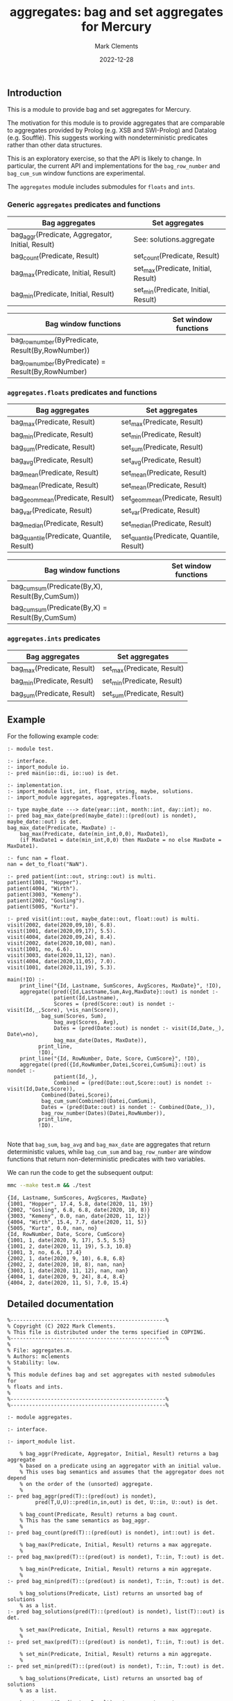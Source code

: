 # (poly-org-mode)
#+title: aggregates: bag and set aggregates for Mercury
#+author: Mark Clements
#+date: 2022-12-28

** Introduction

This is a module to provide bag and set aggregates for Mercury.

The motivation for this module is to provide aggregates that are comparable to aggregates provided by Prolog (e.g. XSB and SWI-Prolog) and Datalog (e.g. Soufflé). This suggests working with nondeterministic predicates rather than other data structures.

This is an exploratory exercise, so that the API is likely to change. In particular, the current API and implementations for the =bag_row_number= and =bag_cum_sum= window functions are experimental.

The =aggregates= module includes submodules for =floats= and =ints=.


*** Generic =aggregates= predicates and functions

| Bag aggregates                                     | Set aggregates                      |
|----------------------------------------------------+-------------------------------------|
| bag_aggr(Predicate, Aggregator, Initial, Result)   | See: solutions.aggregate            |
| bag_count(Predicate, Result)                       | set_count(Predicate, Result)        |
| bag_max(Predicate, Initial, Result)                | set_max(Predicate, Initial, Result) |
| bag_min(Predicate, Initial, Result)                | set_min(Predicate, Initial, Result) |

| Bag window functions                               | Set window functions      |
|----------------------------------------------------+-------------------------------------|
| bag_row_number(ByPredicate, Result(By,RowNumber))  |                                     |
| bag_row_number(ByPredicate) = Result(By,RowNumber) |                                     |

*** =aggregates.floats= predicates and functions

| Bag aggregates                                     | Set aggregates                            |
|----------------------------------------------------+-------------------------------------------|
| bag_max(Predicate, Result)                         | set_max(Predicate, Result)                |
| bag_min(Predicate, Result)                         | set_min(Predicate, Result)                |
| bag_sum(Predicate, Result)                         | set_sum(Predicate, Result)                |
| bag_avg(Predicate, Result)                         | set_avg(Predicate, Result)                |
| bag_mean(Predicate, Result)                        | set_mean(Predicate, Result)               |
| bag_mean(Predicate, Result)                        | set_mean(Predicate, Result)               |
| bag_geom_mean(Predicate, Result)                   | set_geom_mean(Predicate, Result)          |
| bag_var(Predicate, Result)                         | set_var(Predicate, Result)                |
| bag_median(Predicate, Result)                      | set_median(Predicate, Result)             |
| bag_quantile(Predicate, Quantile, Result)          | set_quantile(Predicate, Quantile, Result) |

| Bag window functions                             | Set window functions |
|--------------------------------------------------+----------------------|
| bag_cum_sum(Predicate(By,X), Result(By,CumSum))  |                      |
| bag_cum_sum(Predicate(By,X) = Result(By,CumSum)  |                      |

*** =aggregates.ints= predicates

| Bag aggregates                            | Set aggregates                         |
|-------------------------------------------+----------------------------------------|
| bag_max(Predicate, Result)                | set_max(Predicate, Result)             |
| bag_min(Predicate, Result)                | set_min(Predicate, Result)             |
| bag_sum(Predicate, Result)                | set_sum(Predicate, Result)             |


** Example

For the following example code:

#+begin_src sh :exports results :results output :eval no
cat test.m
#+end_src

#+RESULTS:
#+begin_example
:- module test.

:- interface.
:- import_module io.
:- pred main(io::di, io::uo) is det.

:- implementation.
:- import_module list, int, float, string, maybe, solutions.
:- import_module aggregates, aggregates.floats.

:- type maybe_date ---> date(year::int, month::int, day::int); no.
:- pred bag_max_date(pred(maybe_date)::(pred(out) is nondet), maybe_date::out) is det.
bag_max_date(Predicate, MaxDate) :-
    bag_max(Predicate, date(min_int,0,0), MaxDate1),
    (if MaxDate1 = date(min_int,0,0) then MaxDate = no else MaxDate = MaxDate1).

:- func nan = float.
nan = det_to_float("NaN").

:- pred patient(int::out, string::out) is multi.
patient(1001, "Hopper").
patient(4004, "Wirth").
patient(3003, "Kemeny").
patient(2002, "Gosling").
patient(5005, "Kurtz").

:- pred visit(int::out, maybe_date::out, float::out) is multi.
visit(2002, date(2020,09,10), 6.8).
visit(1001, date(2020,09,17), 5.5).
visit(4004, date(2020,09,24), 8.4).
visit(2002, date(2020,10,08), nan).
visit(1001, no, 6.6).
visit(3003, date(2020,11,12), nan).
visit(4004, date(2020,11,05), 7.0).
visit(1001, date(2020,11,19), 5.3).

main(!IO) :-
    print_line("{Id, Lastname, SumScores, AvgScores, MaxDate}", !IO),
    aggregate((pred({Id,Lastname,Sum,Avg,MaxDate}::out) is nondet :-
	           patient(Id,Lastname),
	           Scores = (pred(Score::out) is nondet :- visit(Id,_,Score), \+is_nan(Score)),
	  	   bag_sum(Scores, Sum),
	           bag_avg(Scores, Avg),
	           Dates = (pred(Date::out) is nondet :- visit(Id,Date,_), Date\=no),
	           bag_max_date(Dates, MaxDate)),
	      print_line,
	      !IO),
    print_line("{Id, RowNumber, Date, Score, CumScore}", !IO),
    aggregate((pred({Id,RowNumber,Datei,Scorei,CumSumi}::out) is nondet :-
	           patient(Id,_), 
	           Combined = (pred(Date::out,Score::out) is nondet :- visit(Id,Date,Score)), 
		   Combined(Datei,Scorei),
	  	   bag_cum_sum(Combined)(Datei,CumSumi),
		   Dates = (pred(Date::out) is nondet :- Combined(Date,_)),
		   bag_row_number(Dates)(Datei,RowNumber)),
	      print_line,
	      !IO).

#+end_example

Note that =bag_sum=, =bag_avg= and =bag_max_date= are aggregates that return deterministic values, while =bag_cum_sum= and =bag_row_number= are window functions that return non-deterministic predicates with two variables.

We can run the code to get the subsequent output:

#+begin_src bash :exports both :results output :eval yes
mmc --make test.m && ./test
#+end_src

#+RESULTS:
#+begin_example
{Id, Lastname, SumScores, AvgScores, MaxDate}
{1001, "Hopper", 17.4, 5.8, date(2020, 11, 19)}
{2002, "Gosling", 6.8, 6.8, date(2020, 10, 8)}
{3003, "Kemeny", 0.0, nan, date(2020, 11, 12)}
{4004, "Wirth", 15.4, 7.7, date(2020, 11, 5)}
{5005, "Kurtz", 0.0, nan, no}
{Id, RowNumber, Date, Score, CumScore}
{1001, 1, date(2020, 9, 17), 5.5, 5.5}
{1001, 2, date(2020, 11, 19), 5.3, 10.8}
{1001, 3, no, 6.6, 17.4}
{2002, 1, date(2020, 9, 10), 6.8, 6.8}
{2002, 2, date(2020, 10, 8), nan, nan}
{3003, 1, date(2020, 11, 12), nan, nan}
{4004, 1, date(2020, 9, 24), 8.4, 8.4}
{4004, 2, date(2020, 11, 5), 7.0, 15.4}
#+end_example


** Detailed documentation

#+begin_src sh :exports results :results output :eval yes
head -n 242 aggregates.m | tail -n 240
#+end_src

#+RESULTS:
#+begin_example
%--------------------------------------------------%
% Copyright (C) 2022 Mark Clements.
% This file is distributed under the terms specified in COPYING.
%--------------------------------------------------%
%
% File: aggregates.m.
% Authors: mclements
% Stability: low.
%
% This module defines bag and set aggregates with nested submodules for
% floats and ints.
%
%--------------------------------------------------%
%--------------------------------------------------%

:- module aggregates.

:- interface.

:- import_module list.

    % bag_aggr(Predicate, Aggregator, Initial, Result) returns a bag aggregate
    % based on a predicate using an aggregator with an initial value. 
    % This uses bag semantics and assumes that the aggregator does not depend
    % on the order of the (unsorted) aggregate.
    %
:- pred bag_aggr(pred(T)::(pred(out) is nondet),
		 pred(T,U,U)::pred(in,in,out) is det, U::in, U::out) is det.

    % bag_count(Predicate, Result) returns a bag count.
    % This has the same semantics as bag_aggr.
    %
:- pred bag_count(pred(T)::(pred(out) is nondet), int::out) is det.

    % bag_max(Predicate, Initial, Result) returns a max aggregate.
    %
:- pred bag_max(pred(T)::(pred(out) is nondet), T::in, T::out) is det.

    % bag_min(Predicate, Initial, Result) returns a min aggregate.
    %
:- pred bag_min(pred(T)::(pred(out) is nondet), T::in, T::out) is det.

    % bag_solutions(Predicate, List) returns an unsorted bag of solutions
    % as a list.
:- pred bag_solutions(pred(T)::(pred(out) is nondet), list(T)::out) is det.

    % set_max(Predicate, Initial, Result) returns a max aggregate.
    %
:- pred set_max(pred(T)::(pred(out) is nondet), T::in, T::out) is det.

    % set_min(Predicate, Initial, Result) returns a min aggregate.
    %
:- pred set_min(pred(T)::(pred(out) is nondet), T::in, T::out) is det.

    % bag_solutions(Predicate, List) returns an unsorted bag of solutions
    % as a list.

    % set_count(Predicate, Result) returns a set count.
    %
:- pred set_count(pred(T)::(pred(out) is nondet), int::out) is det.

    % bag_row_number(Predicate(By)::in, Predicate(By,RowNumber)::out) takes a predicate
    % with a By value and outputs a predicate with the By value and a bag 
    % cumulative sum for the X value sorted by the By value.
    %
:- pred bag_row_number(pred(T)::in(pred(out) is nondet),
		   pred(T,int)::out(pred(out,out) is nondet)) is det.
    % bag_row_number(Predicate(By)) = Predicate(By,RowNumber) takes a predicate
    % with a By value and returns a predicate with the By value and a bag 
    % row number sorted by the By value.
    %
:- func bag_row_number(pred(T)::in(pred(out) is nondet)) = 
   (pred(T,int)::out(pred(out,out) is nondet)) is det.

:- module aggregates.floats.
:- interface.
:- import_module float.

    % bag_max(Predicate, Result) returns a max aggregate.
    % Returns min if the count is less than 1.
    %
:- pred bag_max(pred(float)::(pred(out) is nondet), float::out) is det.

    % bag_min(Predicate, Result) returns a min aggregate.
    % Returns max if the count is less than 1.
    %
:- pred bag_min(pred(float)::(pred(out) is nondet), float::out) is det.

    % bag_sum(Predicate, Result) returns a bag sum aggregate.
    % This has the same semantics as bag_aggr.
    %
:- pred bag_sum(pred(float)::(pred(out) is nondet), float::out) is det.

    % bag_avg(Predicate, Result) returns a bag average aggregate.
    % This has the same semantics as bag_aggr.
    % Returns nan if the count is less than 1.
    %
:- pred bag_avg(pred(float)::(pred(out) is nondet), float::out) is det.

    % bag_mean(Predicate, Result) returns a bag average aggregate.
    % This has the same semantics as bag_aggr.
    % Returns nan if the count is less than 1.
    % This is an alias for bag_avg.
    %
:- pred bag_mean(pred(float)::(pred(out) is nondet), float::out) is det.

    % bag_geom_mean(Predicate, Result) returns a bag geometric average aggregate.
    % This has the same semantics as bag_aggr.
    % Returns nan if the count is less than 1.
    %
:- pred bag_geom_mean(pred(float)::(pred(out) is nondet), float::out) is det.

    % bag_var(Predicate, Result) returns a bag sample variance aggregate.
    % Returns nan if the count is less than 2.
    % This has the same semantics as bag_aggr.
    %
:- pred bag_var(pred(float)::(pred(out) is nondet), float::out) is det.

    % bag_median(Predicate, Result) returns a bag median aggregate.
    % Returns nan if the count is less than 1.
    %
:- pred bag_median(pred(float)::(pred(out) is nondet), float::out) is det.

    % bag_quantile(Predicate, Quantile, Result) returns a bag quantile aggregate.
    % Returns nan if the count is less than 1.
    %
:- pred bag_quantile(pred(float)::(pred(out) is nondet), float::in, float::out)
   is det.

    % bag_summary(Predicate, Quantile, Result) returns a bag summary
    % that includes {Minimum, FirstQuartile, Median, Mean, ThirdQuartile, Maximum}.
    % This has the same format as R's summary() for a numeric vector.
    %
:- pred bag_summary(pred(float)::(pred(out) is nondet),
		    {float,float,float,float,float,float}::out) is det.

    % set_max(Predicate, Result) returns a max aggregate.
    % Returns min if the count is less than 1.
    %
:- pred set_max(pred(float)::(pred(out) is nondet), float::out) is det.

    % set_min(Predicate, Result) returns a min aggregate.
    % Returns max if the count is less than 1.
    %
:- pred set_min(pred(float)::(pred(out) is nondet), float::out) is det.

    % set_sum(Predicate, Result) returns a set sum aggregate.
    %
:- pred set_sum(pred(float)::(pred(out) is nondet), float::out) is det.

    % set_avg(Predicate, Result) returns a set average aggregate.
    % Returns nan if the count is less than 1.
    %
:- pred set_avg(pred(float)::(pred(out) is nondet), float::out) is det.

    % set_mean(Predicate, Result) returns a set average aggregate.
    % Returns nan if the count is less than 1.
    % This is an alias for set_avg.
    %
:- pred set_mean(pred(float)::(pred(out) is nondet), float::out) is det.

    % set_geom_mean(Predicate, Result) returns a set geometric average aggregate.
    % Returns nan if the count is less than 1.
    %
:- pred set_geom_mean(pred(float)::(pred(out) is nondet), float::out) is det.

    % set_var(Predicate, Result) returns a set sample variance aggregate.
    % Returns nan if the count is less than 2.
    %
:- pred set_var(pred(float)::(pred(out) is nondet), float::out) is det.

    % set_median(Predicate, Result) returns a set median aggregate.
    % Returns nan if the count is less than 1.
    %
:- pred set_median(pred(float)::(pred(out) is nondet), float::out) is det.

    % set_quantile(Predicate, Quantile, Result) returns a bag quantile aggregate.
    % Returns nan if the count is less than 1.
    %
:- pred set_quantile(pred(float)::(pred(out) is nondet), float::in, float::out)
   is det.

    % set_summary(Predicate, Quantile, Result) returns a set summary
    % that includes {Minimum, FirstQuartile, Median, Mean, ThirdQuartile, Maximum}.
    % This has the same format as R's summary() for a distinct numeric vector.
    %
:- pred set_summary(pred(float)::(pred(out) is nondet),
		    {float,float,float,float,float,float}::out) is det.

    % bag_cum_sum(Predicate(By,X)::in, Predicate(By,CumSum)::out) takes a predicate
    % with a By value and an X value and outputs a predicate with the By value and a bag 
    % cumulative sum for the X values sorted by the By value.
    %
:- pred bag_cum_sum(pred(T,float)::in(pred(out,out) is nondet),
		    pred(T,float)::out(pred(out,out) is nondet)) is det.

    % bag_cum_sum(Predicate(By,X)) = Predicate(By,CumSum) takes a predicate
    % with a By value and an X value and returns a predicate with the By value and a bag 
    % cumulative sum for the X value sorted by the By value.
    %
:- func bag_cum_sum(pred(T,float)::in(pred(out,out) is nondet)) =
   (pred(T,float)::out(pred(out,out) is nondet)) is det.

:- end_module aggregates.floats.

:- module aggregates.ints.
:- interface.
:- import_module int.

    % bag_max(Predicate, Result) returns a max aggregate.
    % Returns min_int if the count is less than 1.
    %
:- pred bag_max(pred(int)::(pred(out) is nondet), int::out) is det.

    % bag_min(Predicate, Result) returns a min aggregate.
    % Returns max_int if the count is less than 1.
    %
:- pred bag_min(pred(int)::(pred(out) is nondet), int::out) is det.

    % bag_sum(Predicate, Result) returns a bag sum aggregate.
    % This has the same semantics as bag_aggr.
    % Returns 0 if the count is less than 1.
    %
:- pred bag_sum(pred(int)::(pred(out) is nondet), int::out) is det.

    % set_max(Predicate, Result) returns a max aggregate.
    % Returns min_int if the count is less than 1.
    %
:- pred set_max(pred(int)::(pred(out) is nondet), int::out) is det.

    % set_min(Predicate, Result) returns a min aggregate.
    % Returns max_int if the count is less than 1.
    %
:- pred set_min(pred(int)::(pred(out) is nondet), int::out) is det.

    % set_sum(Predicate, Result) returns a set sum aggregate.
    % Returns 0 if the count is less than 1.
    %
:- pred set_sum(pred(int)::(pred(out) is nondet), int::out) is det.
:- end_module aggregates.ints.
#+end_example

